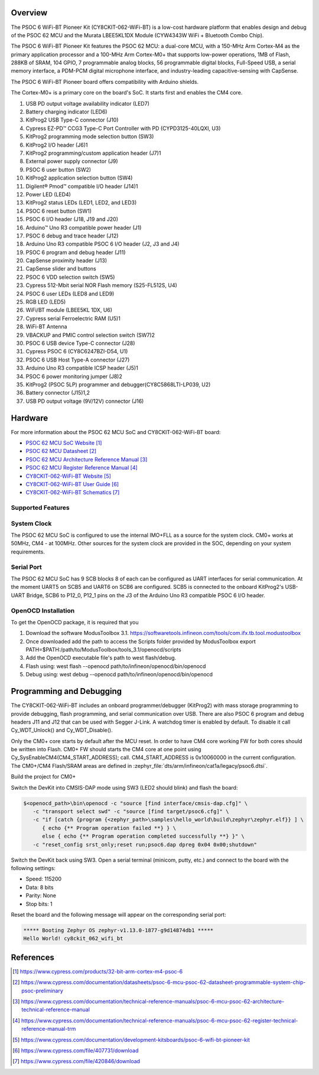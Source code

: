 .. zephyr:board:: cy8ckit_062_wifi_bt

Overview
********

The PSOC 6 WiFi-BT Pioneer Kit (CY8CKIT-062-WiFi-BT) is a low-cost hardware
platform that enables design and debug of the PSOC 62 MCU and the Murata
LBEE5KL1DX Module (CYW4343W WiFi + Bluetooth Combo Chip).

The PSOC 6 WiFi-BT Pioneer Kit features the PSOC 62 MCU: a
dual-core MCU, with a 150-MHz Arm Cortex-M4 as the primary application
processor and a 100-MHz Arm Cortex-M0+ that supports low-power operations,
1MB of Flash, 288KB of SRAM, 104 GPIO, 7 programmable analog blocks,
56 programmable digital blocks, Full-Speed USB, a serial memory interface,
a PDM-PCM digital microphone interface, and industry-leading capacitive-sensing
with CapSense.

The PSOC 6 WiFi-BT Pioneer board offers compatibility with Arduino shields.

The Cortex-M0+ is a primary core on the board's SoC. It starts first and
enables the CM4 core.

1. USB PD output voltage availability indicator (LED7)
2. Battery charging indicator (LED6)
3. KitProg2 USB Type-C connector (J10)
4. Cypress EZ-PD™ CCG3 Type-C Port Controller with PD (CYPD3125-40LQXI, U3)
5. KitProg2 programming mode selection button (SW3)
6. KitProg2 I/O header (J6)1
7. KitProg2 programming/custom application header (J7)1
8. External power supply connector (J9)
9. PSOC 6 user button (SW2)
10. KitProg2 application selection button (SW4)
11. Digilent® Pmod™ compatible I/O header (J14)1
12. Power LED (LED4)
13. KitProg2 status LEDs (LED1, LED2, and LED3)
14. PSOC 6 reset button (SW1)
15. PSOC 6 I/O header (J18, J19 and J20)
16. Arduino™ Uno R3 compatible power header (J1)
17. PSOC 6 debug and trace header (J12)
18. Arduino Uno R3 compatible PSOC 6 I/O header (J2, J3 and J4)
19. PSOC 6 program and debug header (J11)
20. CapSense proximity header (J13)
21. CapSense slider and buttons
22. PSOC 6 VDD selection switch (SW5)
23. Cypress  512-Mbit  serial  NOR  Flash  memory  (S25-FL512S, U4)
24. PSOC 6 user LEDs (LED8 and LED9)
25. RGB LED (LED5)
26. WiFi/BT module (LBEE5KL 1DX, U6)
27. Cypress serial Ferroelectric RAM (U5)1
28. WiFi-BT Antenna
29. VBACKUP and PMIC control selection switch (SW7)2
30. PSOC 6 USB device Type-C connector (J28)
31. Cypress PSOC 6 (CY8C6247BZI-D54, U1)
32. PSOC 6 USB Host Type-A connector (J27)
33. Arduino Uno R3 compatible ICSP header (J5)1
34. PSOC 6 power monitoring jumper (J8)2
35. KitProg2  (PSOC  5LP)  programmer  and  debugger(CY8C5868LTI-LP039, U2)
36. Battery connector (J15)1,2
37. USB PD output voltage (9V/12V) connector (J16)

Hardware
********

For more information about the PSOC 62 MCU SoC and CY8CKIT-062-WiFi-BT board:

- `PSOC 62 MCU SoC Website`_
- `PSOC 62 MCU Datasheet`_
- `PSOC 62 MCU Architecture Reference Manual`_
- `PSOC 62 MCU Register Reference Manual`_
- `CY8CKIT-062-WiFi-BT Website`_
- `CY8CKIT-062-WiFi-BT User Guide`_
- `CY8CKIT-062-WiFi-BT Schematics`_

Supported Features
==================

.. zephyr:board-supported-hw::

System Clock
============

The PSOC 62 MCU SoC is configured to use the internal IMO+FLL as a source for
the system clock. CM0+ works at 50MHz, CM4 - at 100MHz. Other sources for the
system clock are provided in the SOC, depending on your system requirements.

Serial Port
===========

The PSOC 62 MCU SoC has 9 SCB blocks 8 of each can be configured as UART
interfaces for serial communication. At the moment UART5 on SCB5 and UART6 on
SCB6 are configured. SCB5 is connected to the onboard KitProg2's USB-UART
Bridge, SCB6 to P12_0, P12_1 pins on the J3 of the Arduino Uno R3 compatible
PSOC 6 I/O header.

OpenOCD Installation
====================

To get the OpenOCD package, it is required that you

1. Download the software ModusToolbox 3.1. https://softwaretools.infineon.com/tools/com.ifx.tb.tool.modustoolbox
2. Once downloaded add the path to access the Scripts folder provided by ModusToolbox
   export PATH=$PATH:/path/to/ModusToolbox/tools_3.1/openocd/scripts
3. Add the OpenOCD executable file's path to west flash/debug.
4. Flash using: west flash --openocd path/to/infineon/openocd/bin/openocd
5. Debug using: west debug --openocd path/to/infineon/openocd/bin/openocd


Programming and Debugging
*************************

.. zephyr:board-supported-runners::

The CY8CKIT-062-WiFi-BT includes an onboard programmer/debugger (KitProg2) with
mass storage programming to provide debugging, flash programming, and serial
communication over USB. There are also PSOC 6 program and debug headers J11
and J12 that can be used with Segger J-Link.
A watchdog timer is enabled by default. To disable it call Cy_WDT_Unlock() and
Cy_WDT_Disable().

Only the CM0+ core starts by default after the MCU reset.  In order to have
CM4 core working FW for both cores should be written into Flash.  CM0+ FW
should starts the CM4 core at one point using
Cy_SysEnableCM4(CM4_START_ADDRESS); call.  CM4_START_ADDRESS is 0x10060000 in
the current configuration. The CM0+/CM4 Flash/SRAM areas are defined in
:zephyr_file:`dts/arm/infineon/cat1a/legacy/psoc6.dtsi`.

Build the project for CM0+

.. zephyr-app-commands::
   :board: cy8ckit_062_wifi_bt/cy8c6247/m0
   :goals: build

Switch the DevKit into CMSIS-DAP mode using SW3 (LED2 should blink) and flash
the board:

.. code-block:: console

   $<openocd_path>\bin\openocd -c "source [find interface/cmsis-dap.cfg]" \
      -c "transport select swd" -c "source [find target/psoc6.cfg]" \
      -c "if [catch {program {<zephyr_path>\samples\hello_world\build\zephyr\zephyr.elf}} ] \
         { echo {** Program operation failed **} } \
         else { echo {** Program operation completed successfully **} }" \
      -c "reset_config srst_only;reset run;psoc6.dap dpreg 0x04 0x00;shutdown"

Switch the DevKit back using SW3. Open a serial terminal (minicom, putty,
etc.) and connect to the board with the following settings:

- Speed: 115200
- Data: 8 bits
- Parity: None
- Stop bits: 1

Reset the board and the following message will appear on the corresponding
serial port:

.. code-block:: console

   ***** Booting Zephyr OS zephyr-v1.13.0-1877-g9d14874db1 *****
   Hello World! cy8ckit_062_wifi_bt


References
**********

.. target-notes::

.. _PSOC 62 MCU SoC Website:
	https://www.cypress.com/products/32-bit-arm-cortex-m4-psoc-6

.. _PSOC 62 MCU Datasheet:
	https://www.cypress.com/documentation/datasheets/psoc-6-mcu-psoc-62-datasheet-programmable-system-chip-psoc-preliminary

.. _PSOC 62 MCU Architecture Reference Manual:
	https://www.cypress.com/documentation/technical-reference-manuals/psoc-6-mcu-psoc-62-architecture-technical-reference-manual

.. _PSOC 62 MCU Register Reference Manual:
	https://www.cypress.com/documentation/technical-reference-manuals/psoc-6-mcu-psoc-62-register-technical-reference-manual-trm

.. _CY8CKIT-062-WiFi-BT Website:
   https://www.cypress.com/documentation/development-kitsboards/psoc-6-wifi-bt-pioneer-kit

.. _CY8CKIT-062-WiFi-BT User Guide:
   https://www.cypress.com/file/407731/download

.. _CY8CKIT-062-WiFi-BT Schematics:
   https://www.cypress.com/file/420846/download
